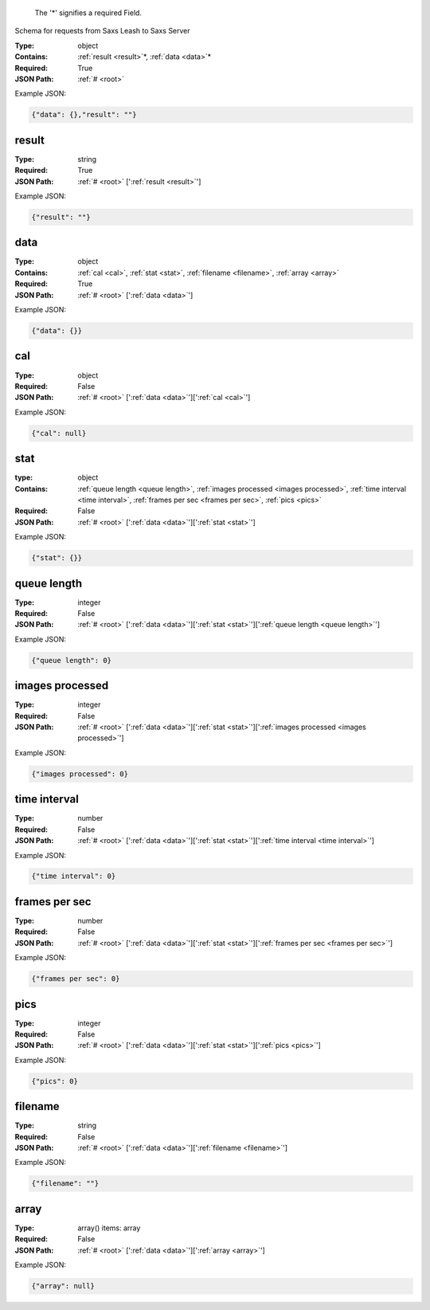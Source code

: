 .. raw:: html

    <style> .red {color:red} </style>

.. role:: red

.. _root:.. _required:

 The ':red:`*`' signifies a required Field.

Schema for requests from Saxs Leash to Saxs Server


:Type:
  object
:Contains:
  :ref:`result <result>`:red:`*`, :ref:`data <data>`:red:`*`
:Required:
  True
:JSON Path:
  :ref:`# <root>` 

Example JSON: 

.. code:: json

    {"data": {},"result": ""}

.. _result:

result
--------------------

:Type:
  string
:Required:
  True
:JSON Path:
  :ref:`# <root>` [':ref:`result <result>`']

Example JSON: 

.. code:: json

    {"result": ""}

.. _data:

data
--------------------

:Type:
  object
:Contains:
  :ref:`cal <cal>`, :ref:`stat <stat>`, :ref:`filename <filename>`, :ref:`array <array>`
:Required:
  True
:JSON Path:
  :ref:`# <root>` [':ref:`data <data>`']

Example JSON: 

.. code:: json

    {"data": {}}

.. _cal:

cal
--------------------

:Type:
  object
:Required:
  False
:JSON Path:
  :ref:`# <root>` [':ref:`data <data>`'][':ref:`cal <cal>`']

Example JSON: 

.. code:: json

    {"cal": null}

.. _stat:

stat
--------------------

:type:
  object


:Contains:
  :ref:`queue length <queue length>`, :ref:`images processed <images processed>`, :ref:`time interval <time interval>`, :ref:`frames per sec <frames per sec>`, :ref:`pics <pics>`
:Required:
  False
:JSON Path:
  :ref:`# <root>` [':ref:`data <data>`'][':ref:`stat <stat>`']

Example JSON: 

.. code:: json

    {"stat": {}}

.. _queue length:

queue length
--------------------

:Type:
  integer
:Required:
  False
:JSON Path:
  :ref:`# <root>` [':ref:`data <data>`'][':ref:`stat <stat>`'][':ref:`queue length <queue length>`']

Example JSON: 

.. code:: json

    {"queue length": 0}

.. _images processed:

images processed
--------------------

:Type:
  integer
:Required:
  False
:JSON Path:
  :ref:`# <root>` [':ref:`data <data>`'][':ref:`stat <stat>`'][':ref:`images processed <images processed>`']

Example JSON: 

.. code:: json

    {"images processed": 0}

.. _time interval:

time interval
--------------------

:Type:
  number
:Required:
  False
:JSON Path:
  :ref:`# <root>` [':ref:`data <data>`'][':ref:`stat <stat>`'][':ref:`time interval <time interval>`']

Example JSON: 

.. code:: json

    {"time interval": 0}

.. _frames per sec:

frames per sec
--------------------

:Type:
  number
:Required:
  False
:JSON Path:
  :ref:`# <root>` [':ref:`data <data>`'][':ref:`stat <stat>`'][':ref:`frames per sec <frames per sec>`']

Example JSON: 

.. code:: json

    {"frames per sec": 0}

.. _pics:

pics
--------------------

:Type:
  integer
:Required:
  False
:JSON Path:
  :ref:`# <root>` [':ref:`data <data>`'][':ref:`stat <stat>`'][':ref:`pics <pics>`']

Example JSON: 

.. code:: json

    {"pics": 0}

.. _filename:

filename
--------------------

:Type:
  string
:Required:
  False
:JSON Path:
  :ref:`# <root>` [':ref:`data <data>`'][':ref:`filename <filename>`']

Example JSON: 

.. code:: json

    {"filename": ""}

.. _array:

array
--------------------

:Type:
  array() items: array 
:Required:
  False
:JSON Path:
  :ref:`# <root>` [':ref:`data <data>`'][':ref:`array <array>`']

Example JSON: 

.. code:: json

    {"array": null}

